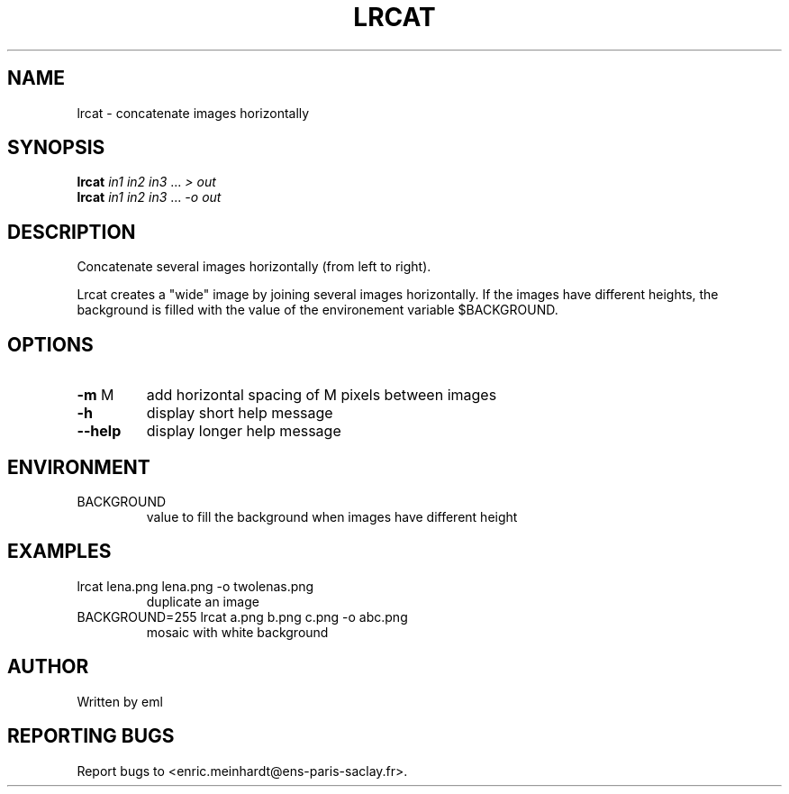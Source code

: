 .\" DO NOT MODIFY THIS FILE!  It was generated by help2man
.TH LRCAT "1" "October 2022" "imscript" "User Commands"
.SH NAME
lrcat \- concatenate images horizontally
.SH SYNOPSIS
.B lrcat
\fI\,in1 in2 in3 \/\fR... \fI\,> out\/\fR
.br
.B lrcat
\fI\,in1 in2 in3 \/\fR... \fI\,-o out\/\fR
.SH DESCRIPTION
Concatenate several images horizontally (from left to right).
.PP
Lrcat creates a "wide" image by joining several images horizontally.
If the images have different heights, the background is filled with the
value of the environement variable $BACKGROUND.
.SH OPTIONS
.TP
\fB\-m\fR M
add horizontal spacing of M pixels between images
.TP
\fB\-h\fR
display short help message
.TP
\fB\-\-help\fR
display longer help message
.SH ENVIRONMENT
.TP
BACKGROUND
value to fill the background when images have different height
.SH EXAMPLES
.TP
lrcat lena.png lena.png \-o twolenas.png
duplicate an image
.TP
BACKGROUND=255 lrcat a.png b.png c.png \-o abc.png
mosaic with white background
.SH AUTHOR
Written by eml
.SH "REPORTING BUGS"
Report bugs to <enric.meinhardt@ens\-paris\-saclay.fr>.
